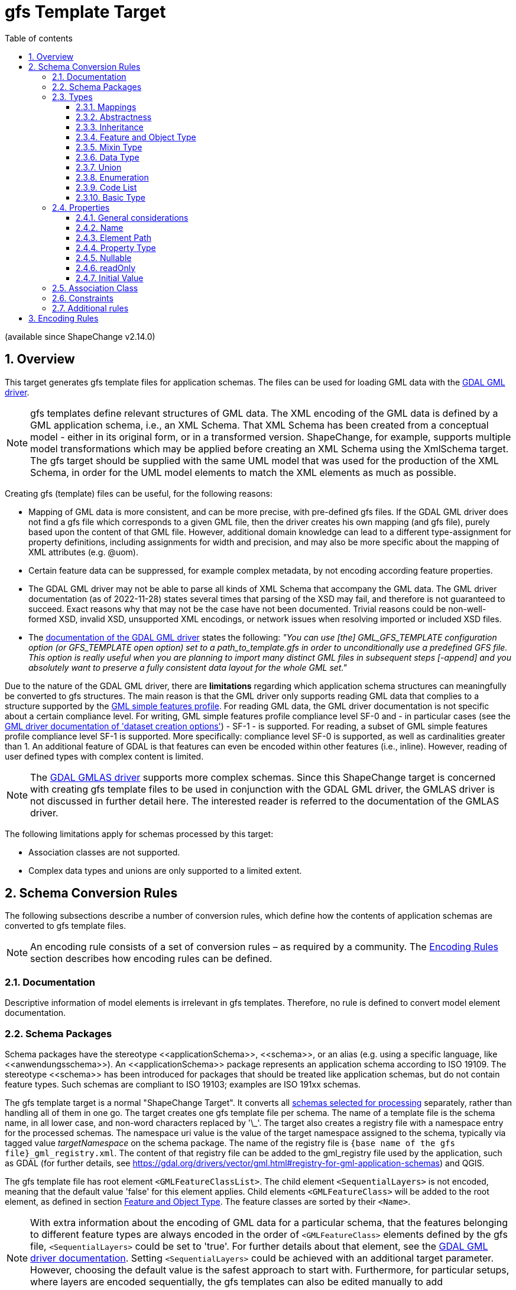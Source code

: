 :doctype: book
:encoding: utf-8
:lang: en
:toc: macro
:toc-title: Table of contents
:toclevels: 5

:toc-position: left

:appendix-caption: Annex

:numbered:
:sectanchors:
:sectnumlevels: 5

// :data-uri:

:listing-caption: Listing

[[gfstemplate]]
= gfs Template Target

(available since ShapeChange v2.14.0)

[[gfstemplate_overview]]
== Overview

This target generates gfs template files for application schemas. The files can be used for loading GML data with the https://gdal.org/drivers/vector/gml.html[GDAL GML driver].

NOTE: gfs templates define relevant structures of GML data. The XML encoding of the GML data is defined by a GML application schema, i.e., an XML Schema. That XML Schema has been created from a conceptual model - either in its original form, or in a transformed version. ShapeChange, for example, supports multiple model transformations which may be applied before creating an XML Schema using the XmlSchema target. The gfs target should be supplied with the same UML model that was used for the production of the XML Schema, in order for the UML model elements to match the XML elements as much as possible.

Creating gfs (template) files can be useful, for the following reasons:

* Mapping of GML data is more consistent, and can be more precise, with pre-defined gfs files. If the GDAL GML driver does not find a gfs file which corresponds to a given GML file, then the driver creates his own mapping (and gfs file), purely based upon the content of that GML file. However, additional domain knowledge can lead to a different type-assignment for property definitions, including assignments for width and precision, and may also be more specific about the mapping of XML attributes (e.g. @uom).
* Certain feature data can be suppressed, for example complex metadata, by not encoding according feature properties.
* The GDAL GML driver may not be able to parse all kinds of XML Schema that accompany the GML data. The GML driver documentation (as of 2022-11-28) states several times that parsing of the XSD may fail, and therefore is not guaranteed to succeed. Exact reasons why that may not be the case have not been documented. Trivial reasons could be non-well-formed XSD, invalid XSD, unsupported XML encodings, or network issues when resolving imported or included XSD files.
* The https://gdal.org/drivers/vector/gml.html#schema[documentation of the GDAL GML driver] states the following: __"You can use [the] GML_GFS_TEMPLATE configuration option (or GFS_TEMPLATE open option) set to a path_to_template.gfs in order to unconditionally use a predefined GFS file. This option is really useful when you are planning to import many distinct GML files in subsequent steps [-append] and you absolutely want to preserve a fully consistent data layout for the whole GML set."__

Due to the nature of the GDAL GML driver, there are **limitations** regarding which application schema structures can meaningfully be converted to gfs structures. The main reason is that the GML driver only supports reading GML data that complies to a structure supported by the https://portal.ogc.org/files/?artifact_id=42729[GML simple features profile]. For reading GML data, the GML driver documentation is not specific about a certain compliance level. For writing, GML simple features profile compliance level SF-0 and - in particular cases (see the https://gdal.org/drivers/vector/gml.html#dataset-creation-options[GML driver documentation of 'dataset creation options']) - SF-1 - is supported. For reading, a subset of GML simple features profile compliance level SF-1 is supported. More specifically: compliance level SF-0 is supported, as well as cardinalities greater than 1. An additional feature of GDAL is that features can even be encoded within other features (i.e., inline). However, reading of user defined types with complex content is limited.

NOTE: The https://gdal.org/drivers/vector/gmlas.html#vector-gmlas[GDAL GMLAS driver] supports more complex schemas. Since this ShapeChange target is concerned with creating gfs template files to be used in conjunction with the GDAL GML driver, the GMLAS driver is not discussed in further detail here. The interested reader is referred to the documentation of the GMLAS driver.

The following limitations apply for schemas processed by this target:

* Association classes are not supported.
* Complex data types and unions are only supported to a limited extent.

////
Reasons for why gfs templates are not produced by the XML Schema target:

* Drilling down into the XML encoding of external types in the XML Schema target is not so easy, because typically the XML Schema target stops there (requiring map entries to be set, and not caring about anything beyond the boundary of a mapped model element).
* With a new, dedicated target, we can achieve a separation of concerns; the source code of the XML Schema target already is quite complex.
* The conversion to gfs templates is much easier to understand and implement if we start by supporting GML 3.2 encodings. Supporting additional XML schema conversion rules can be added in the future (potentially relying on XmlEncodingInfos, then).

////


[[gfstemplate_schemaconversionrules]]
== Schema Conversion Rules

The following subsections describe a number of conversion rules, which define how the contents of application schemas are converted to gfs template files.

NOTE: An encoding rule consists of a set of conversion rules – as required by a community. The <<gfstemplate_encodingrules>> section describes how encoding rules can be defined.


[[gfstemplate_schemaconversionrules_documentation]]
=== Documentation

Descriptive information of model elements is irrelevant in gfs templates. Therefore, no rule is defined to convert model element documentation.


[[gfstemplate_schemaconversionrules_schemapackage]]
=== Schema Packages

Schema packages have the stereotype \<<applicationSchema>>, \<<schema>>, or an alias (e.g. using a specific language, like \<<anwendungsschema>>). An \<<applicationSchema>> package represents an application schema according to ISO 19109. The stereotype \<<schema>> has been introduced for packages that should be treated like application schemas, but do not contain feature types. Such schemas are compliant to ISO 19103; examples are ISO 191xx schemas.

The gfs template target is a normal "ShapeChange Target". It converts all xref:../targets/Output_Targets.adoc#Selecting_the_Schemas_to_Process[schemas selected for processing] separately, rather than handling all of them in one go. The target creates one gfs template file per schema. The name of a template file is the schema name, in all lower case, and non-word characters replaced by '\_'. The target also creates a registry file with a namespace entry for the processed schemas. The namespace uri value is the value of the target namespace assigned to the schema, typically via tagged value __targetNamespace__ on the schema package. The name of the registry file is `{base name of the gfs file}_gml_registry.xml`. The content of that registry file can be added to the gml_registry file used by the application, such as GDAL (for further details, see https://gdal.org/drivers/vector/gml.html#registry-for-gml-application-schemas) and QGIS. 

The gfs template file has root element `<GMLFeatureClassList>`. The child element `<SequentialLayers>` is not encoded, meaning that the default value 'false' for this element applies. Child elements `<GMLFeatureClass>` will be added to the root element, as defined in section <<gfstemplate_schemaconversionrules_types_featureandobjecttype>>. The feature classes are sorted by their `<Name>`.

NOTE: With extra information about the encoding of GML data for a particular schema, that the features belonging to different feature types are [.underline]#always# encoded in the order of `<GMLFeatureClass>` elements defined by the gfs file, `<SequentialLayers>` could be set to 'true'. For further details about that element, see the https://gdal.org/drivers/vector/gml.html#performance-issues-with-large-multi-layer-gml-files[GDAL GML driver documentation]. Setting `<SequentialLayers>` could be achieved with an additional target parameter. However, choosing the default value is the safest approach to start with. Furthermore, for particular setups, where layers are encoded sequentially, the gfs templates can also be edited manually to add SequentialLayers = true.


[[gfstemplate_schemaconversionrules_types]]
=== Types


[[gfstemplate_schemaconversionrules_types_mappings]]
==== Mappings

The gfs template target uses map entries - defined in the target configuration - to map UML types to the types supported in the gfs format for the `<Type>` child element of `<PropertyDefn>` and `<GeomPropertyDefn>` elements.

A map entry for the gfs template target has the following structure:

* @type (required): The unqualified UML type/class name to be mapped. Should be unique within the model (if it is not unique, this can lead to unexpected results).
* @rule (required): The encoding rule to which this mapping applies. May be "*" to indicate that the mapping applies to all encoding rules.
* @targetType (required):
** Target type values that will result in the creation of a `<PropertyDefn>`: 
*** String, 
*** Integer, 
*** Real, 
*** FeatureProperty
**** NOTE: Internally, the GML driver appears to map FeatureProperty to String. However, the behavior for reading data is different, if FeatureProperty is used as type and the property value is an inline encoded feature. In that case, the GML driver adds the inline object to the appropriate layer (if one is defined in the gfs file). If String was used as property type in that case, the inline encoded feature would be ignored. In addition to enabling the recognition of inline encoded features, FeatureProperty is also useful to highlight properties whose conceptual value type is a feature type.
*** NOTE: The *List types (e.g., StringList) are automatically determined by the target, based upon the maximum multiplicity determined for a property definition.
*** NOTE: If @targetType is different to these values (i.e., String, Integer, Real, and FeatureProperty) then the gfs template target assumes that the mapping target is one of the geometry types supported by the gfs format.
** Target type values that will result in the creation of a `<GeomPropertyDefn>`: 
*** a string matching the following regular expression: `((Multi)?(Point|LineString|Polygon|Curve|Surface)|GeometryCollection|CircularString|CurvePolygon|Triangle|PolyhedralSurface|TIN)Z?M?` - Example: MultiPointZ
*** or one of the OGRwkbGeometryType enumeration values (i.e., the integer values); at the time of writing this documentation - 16th of November, 2022 - these are:
**** wkbUnknown = 0
**** wkbPoint = 1
**** wkbLineString = 2
**** wkbPolygon = 3
**** wkbMultiPoint = 4
**** wkbMultiLineString = 5
**** wkbMultiPolygon = 6
**** wkbGeometryCollection = 7
**** wkbCircularString = 8
**** wkbCompoundCurve = 9
**** wkbCurvePolygon = 10
**** wkbMultiCurve = 11
**** wkbMultiSurface = 12
**** wkbCurve = 13
**** wkbSurface = 14
**** wkbPolyhedralSurface = 15
**** wkbTIN = 16
**** wkbTriangle = 17
**** wkbNone = 100
**** wkbLinearRing = 101
**** wkbCircularStringZ = 1008
**** wkbCompoundCurveZ = 1009
**** wkbCurvePolygonZ = 1010
**** wkbMultiCurveZ = 1011
**** wkbMultiSurfaceZ = 1012
**** wkbCurveZ = 1013
**** wkbSurfaceZ = 1014
**** wkbPolyhedralSurfaceZ = 1015
**** wkbTINZ = 1016
**** wkbTriangleZ = 1017
**** wkbPointM = 2001
**** wkbLineStringM = 2002
**** wkbPolygonM = 2003
**** wkbMultiPointM = 2004
**** wkbMultiLineStringM = 2005
**** wkbMultiPolygonM = 2006
**** wkbGeometryCollectionM = 2007
**** wkbCircularStringM = 2008
**** wkbCompoundCurveM = 2009
**** wkbCurvePolygonM = 2010
**** wkbMultiCurveM = 2011
**** wkbMultiSurfaceM = 2012
**** wkbCurveM = 2013
**** wkbSurfaceM = 2014
**** wkbPolyhedralSurfaceM = 2015
**** wkbTINM = 2016
**** wkbTriangleM = 2017
**** wkbPointZM = 3001
**** wkbLineStringZM = 3002
**** wkbPolygonZM = 3003
**** wkbMultiPointZM = 3004
**** wkbMultiLineStringZM = 3005
**** wkbMultiPolygonZM = 3006
**** wkbGeometryCollectionZM = 3007
**** wkbCircularStringZM = 3008
**** wkbCompoundCurveZM = 3009
**** wkbCurvePolygonZM = 3010
**** wkbMultiCurveZM = 3011
**** wkbMultiSurfaceZM = 3012
**** wkbCurveZM = 3013
**** wkbSurfaceZM = 3014
**** wkbPolyhedralSurfaceZM = 3015
**** wkbTINZM = 3016
**** wkbTriangleZM = 3017
**** wkbPoint25D = -2147483647
**** wkbLineString25D = -2147483646
**** wkbPolygon25D = -2147483645
**** wkbMultiPoint25D = -2147483644
**** wkbMultiLineString25D = -2147483643
**** wkbMultiPolygon25D = -2147483642
**** wkbGeometryCollection25D = -2147483641 
*** NOTE: The gfs template target checks that the @targetType value either matches the regular expression given above, or is an integer value. However, the target does not check for specific integer values. That is because these integer values may change - although this should rarely occur - with new GDAL versions. That may also be seen as a warning: it may be more safe / future-proof to use one of the named geometry options as value of @targetType, rather than one of the integer values.
* @param (optional): Defines one or more parameters for the mapping. If no parameter is provided (leaving the 'param' attribute empty) then the map entry contains a straightforward mapping. Each parameter has a name. A list of parameters is separated by commas. Each parameter can also have characteristics defined for it, providing even further information for the conversion. Characteristics for a parameter are provided within curly braces. A characteristic usually is provided by a key-value pair, with the key being the identification of the characteristic.
** Parameter _typeDetails_: Defines further details for the encoding of UML properties whose value type is mapped by the map entry.
*** Characteristic: _subtype_ (optional): Specifies the subtype. The following combinations are allowed:
**** targetType: Integer - subtype: Short, Integer64
**** targetType: Real - subtype: Float
**** targetType: String - subtype: Boolean, Date, Time, Datetime
**** NOTE: If a particular property definition uses the *List type (which, as noted before, is automatically determined by the gfs template target), then particular gfs subtypes may not be allowed. Only the combinations IntegerList/Integer64 and StringList/Boolean are supported by the GML driver. If a particular subtype assignment is not allowed, due to the target applying a *List type, the target will ignore the subtype.
// 2022-12-15 JE: Omitted any log message here, because what good what that actually do? Feels like warnings of a fact that the user can do nothing about would just distract and could even become annoying. Maybe info or debug messages would be useful. Time - and actual use of the target - will tell if log messages are needed.
*** Characteristic: _gmlMeasureType_ (optional): If true, this signifies that the type is represented in GML data using the gml:MeasureType, and thus the XML representation has the (optional) @uom attribute.

NOTE: The GDAL GML driver may ignore a property value that cannot be parsed with the subtype defined for that property. For example, if subtype=Datetime, then the value '2012-01-10T17:23:00Z' is parsed, while a value '20.6' is ignored. That is important for XML elements that have a union of simple types, like in this example dateTime and decimal. That means that if a subtype is defined for a gfs property definition, then the GML data should always use a value which complies with that subtype. Variable simple content for a specific XML element is an issue, if a gfs subtype is defined for a property that addresses that XML element in its `<ElementPath>`. If in doubt, omit the subtype definition, and just use the general type in the property definition.

NOTE: Except for XML elements that represent geometries or features, the GDAL GML driver does not support complex XML structures as property values. Thus, parsing complex GML elements like gml:TimeInstant and gml:TimePeriod is not directly supported. The gfs template target would need to be extended, with information about which property definitions to produce for certain GML elements (e.g. two property definitions for the begin and end of a gml:TimePeriod). That is future work. The necessary information could be added via an element in the advanced process configuration.


[[gfstemplate_schemaconversionrules_types_abstractness]]
==== Abstractness

Abstract types themselves are not converted to `<GMLFeatureClass>` elements. However, their properties are encoded in non-abstract subtypes.


[[gfstemplate_schemaconversionrules_types_inheritance]]
==== Inheritance

When a type, which is subtype of one or more supertypes, is converted, property definitions are created as defined by the gfs encoding rules that apply to these supertypes and their properties.


[[gfstemplate_schemaconversionrules_types_featureandobjecttype]]
==== Feature and Object Type

In the conceptual model, feature and object types represent objects that have identity. That differentiates these types from, for example, data types. Other than that, feature and object types - in the following summarily called types with identity - are encoded as `<GMLFeatureClass>` elements.

NOTE: A feature type typically has stereotype \<<featuretype>>, while an object type has stereotype \<<type>>, \<<interface>>, or no stereotype.

NOTE: If a map entry is defined for the type, it is not encoded in the provider configuration.

The name of the UML type is set as value of the `<Name>` child of the `<GMLFeatureClass>` element, and also for the `<ElementPath>` child element.

If target parameter _srsName_ has a value, it is set as value of the `<SRSName>` child element.

If a `<GMLFeatureClass>` is encoded without any `<GeomPropertyDefn>`, then `<GeometryType>None</GeometryType>` is added to that `<GMLFeatureClass>`, indicating that the class represents a feature without geometry.

`<GeomPropertyDefn>` and `<PropertyDefn>` child elements are added for the UML properties of the type with identity, as described in the <<gfstemplate_schemaconversionrules_properties>> section. The property definition elements are sorted by their `<Name>`.


[[gfstemplate_schemaconversionrules_types_mixin]]
==== Mixin Type

Mixin types are treated like <<gfstemplate_schemaconversionrules_types_abstractness,abstract types>>.

NOTE: ShapeChange supports the notion of mixin type (for further details, see xref:../targets/xml schema/Support_for_Mixin_Classes.adoc[Support for Mixin Classes]). They are primarily used by the XML Schema target and were meant to support multiple inheritance in an encoding for an implementation technology that does not support multiple inheritance - such as XML Schema.


[[gfstemplate_schemaconversionrules_types_datatype]]
==== Data Type

A \<<dataType>> is not converted to a `<GMLFeatureClass>` element. Instead, the type definition for the data type is evaluated whenever a property, whose value type is the data type, is encoded.
 

[[gfstemplate_schemaconversionrules_types_union]]
==== Union

A \<<union>> is not converted to a `<GMLFeatureClass>` element. Instead, the type definition for the union is evaluated whenever a property, whose value type is the union, is encoded.


[[gfstemplate_schemaconversionrules_types_enumeration]]
==== Enumeration

Enumerations themselves are not converted. The encoding of UML attributes that have an enumeration as value type shall use:

* Type: String
* ElementPath: the name of the attribute


[[gfstemplate_schemaconversionrules_types_codelist]]
==== Code List

Code lists themselves are not converted. The encoding of UML attributes that have a code list as value type type shall use:

* Type: String
* ElementPath: If target parameter _gmlCodeListEncodingVersion_ is:
** not set, or "3.2", then the element path is the name of the attribute
** "3.3", and tagged value _asDictionary_ on the code list is:
*** equal to, ignoring case, "false", then the element path is the name of the attribute
*** not set, or equal to, ignoring case, "true", then the element path is: `{name of the attribute}@href`

NOTE: In case of _gmlCodeListEncodingVersion_ = 3.3 and tagged value _asDictionary_ = true on the code list, no "_href" suffix is added to the element name. That is done on purpose, because the xlink:href value in that case constitutes the actual code value, and does not represent an association to another feature object, as would be expected by the https://gdal.org/drivers/vector/gml.html#building-junction-tables[GDAL script for building junction tables], which looks for fields that have the "_href" suffix.


[[gfstemplate_schemaconversionrules_types_basictype]]
==== Basic Type

The gfs template target does not support the conversion of basic types.
 
NOTE: If a direct or indirect supertype of an application schema class is mapped to one of the gfs property types _string_, _integer_, or _real_, then the class would represent a so called _basic type_. Most application schemas do not make use of _basic types_.


[[gfstemplate_schemaconversionrules_properties]]
=== Properties

[[gfstemplate_schemaconversionrules_properties_general]]
==== General considerations

The following sections describe how a UML property from a type with identity is converted by the gfs template target. That includes UML properties inherited from supertypes (including from <<gfstemplate_schemaconversionrules_types_mixin,mixin types>>).

NOTE: In case that a property P1 of a type with identity restricts / overrides a property P2 from a supertype, then P1 is encoded, rather than P2. For example, if P2 had type GM_Object, and P1 had type GM_Point, then the resulting property definition would have the more specific `<Type>` = Point.

The UML property is represented by either a `<GeomPropertyDefn>` or `<PropertyDefn>` element. The former is used if the `<Type>` of the property is determined to be one of the geometric types supported by the GDAL GML driver.

The gfs template target can encode additional property definition elements for a given UML property, for two reasons:

* If the XML encoding of the element that represents the property in GML data has one or more relevant XML attributes, in addition to the textual value of the element, the target creates `<PropertyDefn>` elements for these attributes (if - and only if - their local names are within the value space of target parameter _xmlAttributesToEncode_ - see <<gfstemplate_xmlAttributesToEncode,below>> for further details). Currently, that is done for XML attribute "uom". For example: A UML property "width" may have the ISO 19103 type "Measure" or "Length" as value type, which, in GML data, is typically encoded using an element with type = gml:MeasureType. That type has XML attribute "uom". This UML property would be encoded as a `<PropertyDefn>` with `<Name>width_uom</Name>`, `<ElementPath>width@uom</ElementPath>`, and `<Type>String</Type>`.
* If the UML property has a data type or union as value type, the target attempts to create a representation that is compatible with the capabilities of the GDAL GML driver. Since structured types without identity cannot be represented in a gfs file, data types and unions can only be represented via an on-the-fly flattening of their properties, and only with a specific restriction: the semantics of a complex data type, that it is a set (without identity) of individual property values, will be lost for UML properties that have a data type as value type and a maximum multiplicity greater than 1.

NOTE: That restriction can be taken a step further: A property P1 with a union as value type can also be problematic, in case that the union has a property P2 with a data type as value type. If P1 has max multiplicity > 1, then the datatype semantics can no longer be represented by a gfs template - even if P2 has max multiplicity 1. The reason is that in case that P1 has multiple values with data types in the GML data, all values of the data type properties would, when the GML data is read, be aggregated in plain lists - one per data type property - and thus the information of which of these data type property values belong together would be lost. The situation could be made even more complex, with union properties themselves having data types or unions as values, and so on an so forth. These situations are considered to be edge cases. Typically, unions are used as type discriminators. Choices between options with data type value can be modelled using OCL constraints. In order to keep the complexity of the gfs template target on a reasonable level, recognition of these edge cases is omitted. If support for these edge cases turns out to be required in the future, the target can be enhanced accordingly.

[[gfstemplate_xmlAttributesToEncode]]
A `<PropertyDefn>` that would target an XML attribute in its element path is ONLY encoded, if the attribute name is contained in the value list of target parameter _xmlAttributesToEncode_ (which has a comma-separated list of values; default is: href, uom). That is especially important if "href" is not included in the list of values of this target parameter, because then byReference-encoded properties (whose value type is a type with identity), and code list valued properties (with GML 3.3 encoded code list) would be omitted!

Another special case is a UML property whose value type is a data type, and that type is a supertype of one or more (direct or indirect) subtypes. Actual GML data may use any non-abstract type within that data type hierarchy as value. In such a model situation, property definition elements are encoded for all non-abstract types within the data type hierarchy. The `<ElementPath>` of according `<PropertyDefn>` elements will have to be different - due to the different data type names which may occur in the GML data. Since multiple property definitions for UML properties with same name are encoded in this situation, especially for the properties defined by the supertype data type (which are inherited by, and thus occur in all of its subtypes), the `<Name>`s of these property definitions must be different in order to ensure unique property names in the `<GMLFeatureClass>`. Therefore, the owner type name is included as differentiator in the `<Name>` element. That situation is illustrated in <<img_gfs_template_data_type_supertype_as_value_type>>.

[#img_gfs_template_data_type_supertype_as_value_type,reftext='{figure-caption} {counter:figure-num}']
.Feature with data type valued property, with that type being a supertype
image::../images/gfs_template_data_type_supertype_as_value_type.png[align="center"]

NOTE: If target parameter _alwaysEncodeDataTypeName_ is equal to, ignoring case, "true", then the name of the owner (class) of a property is always included in the `<Name>` element, if the owner is a complex data type. The default parameter value is "false".

NOTE: Properties from enumerations and code lists are not converted by this target.

[[gfstemplate_schemaconversionrules_properties_general_inlineorbyreference]]
IMPORTANT: There is a particular restriction of the GDAL GML driver: In actual GML data, the value of a UML property whose type is a type with identity (that is not implemented as String, Integer, or Real), must either always be encoded inline, or always be encoded by reference. The GML schema may support both types of encodings. In application schemas, this is controlled via tagged value _inlineOrByReference_. If the tagged value is omitted or has value "inlineOrByReference", both encodings are possible, from the GML encoding perspective. The gfs template target requires that a single encoding option be chosen in this case. The choice is made via target parameter _choiceForInlineOrByReference_, with values "inline" and "byReference" (the default value for this target parameter). The target can thus determine an effective value for tag _inlineOrByReference_ (to either "inline" or "byReference") - even if the tag is not defined for a property, or if it has value "inlineOrByReference".

NOTE: If the GML data makes use of xlink:href XML attributes for object references or code references (e.g. in a GML 3.3 based encoding), do NOT invoke the GML driver with the `GML_SKIP_RESOLVE_ELEMS` configuration option. That option actually creates a copy of the GML file, with all xlink:href references resolved by copying the referenced resource into the element that contains the xlink:href XML attribute. A particular use case in which that configuration option would be useful is when parts of geometry elements in the GML data are re-used by other geometry elements, and xlink:href is only used to enable that kind of re-use.


[[gfstemplate_schemaconversionrules_properties_name]]
==== Name

The `<Name>` of a property definition is the name of the UML property. There can be situations in which the name is augmented:

* If the UML property P belongs to a \<<dataType>> or \<<union>> type, then the `<Name>` is the list of names of all the UML properties, beginning with a UML property in a type with identity that is at the start of the path to P, and ending at P. The names are concatenated with the separator that is defined by target parameter _propertyNameSeparator_, which uses the underscore ("_") as default.
* If the value type of a UML property is a \<<dataType>>, and that type is a supertype, or target parameter _alwaysEncodeDataTypeName_ is equal to, ignoring case, "true", then the paths of the property definitions that are created in that case also include the name of the actual data type that is represented by a given property definition. Examples: `attInTypeWithIdentity_DataTypeOne_attInDatatype`, `attInTypeWithIdentity_DataTypeTwo_attInDatatype`. For further details, see <<gfstemplate_schemaconversionrules_properties_general>>.
* If the property definition actually represents an XML attribute, then the name of the XML attribute is appended to the otherwise constructed name, using the separator defined by target parameter _xmlAttributeNameSeparator_, which has the value of target parameter _propertyNameSeparator_ as default. Example: `width_uom`. The suffix is omitted in certain situations (as described in other sections), for example in case of a code list valued property and GML 3.3 code list encoding with use of the xlink:href XML attribute. For further details, see <<gfstemplate_schemaconversionrules_properties_general>>.
** NOTE: If both _propertyNameSeparator_ and _xmlAttributeNameSeparator_ are undefined in the configuration, the underscore will be used in both cases. If, on the other hand, only _propertyNameSeparator_ is configured, with value "/", then an XML attribute name will also be appended using "/" as separator.
** NOTE: XML namespaces are ignored when evaluating XML attribute names. Differentiating multiple attributes with same name on the same XML element therefore is not possible. However, that is another edge case which is unlikely to occur in GML data, and even more unlikely for the XML attributes supported by the current conversion (which essentially are the XML attributes xlink:href and uom).
* If the value type of a UML property is a type with identity (which is not mapped to String, Integer, or Real), __rule-gfs-prop-inlineEncodingUsesHrefSuffix__ applies to the property, and the <<gfstemplate_schemaconversionrules_properties_general_inlineorbyreference,effective value for tag _inlineOrByReference_>> is "inline", then suffix "_href" is appended to the name. The addition supports the creation of junction tables (for further details, see https://gdal.org/drivers/vector/gml.html#building-junction-tables).
** NOTE: The byReference encoding case is covered by the rules for property definitions that represent XML attributes.


[[gfstemplate_schemaconversionrules_properties_elementpath]]
==== Element Path

The `<ElementPath>` of a property definition is constructed as follows:

* In principal, for any UML property P that is on the property path for which a property definition is constructed, the name of P is appended to the element path. If P is owned by a \<<dataType>> or \<<union>>, then the name of the owning type is put in front of the name of P, using separator "|". Example: `attInTypeWithIdentity|DataType|attInDatatype`.
* If the property definition represents an XML attribute, @{XML attribute name} is appended to the path. Examples: `width@uom`, `buildingPart@href`.


[[gfstemplate_schemaconversionrules_properties_propertytype]]
==== Property Type

The `<Type>` of a property definition - `<PropertyDefn>` or `<GeomPropertyDefn>` - is determined as follows (in descending order of priority):

* If the property definition represents an XML attribute, the type is 'String'.
* If the property definition represents a UML property whose value type is <<gfstemplate_schemaconversionrules_types_mappings,mapped>>, then the type is the value of the 'targetType' defined in the according map entry.
* If the property definition represents a UML property whose value type is a type with identity, the type is 'FeatureProperty'.
* If the property definition represents a UML property whose value type is an enumeration or code list, the type is 'String'.

NOTE: A `<PropertyDefn>` only represents a UML property whose value type is \<<dataType>> or \<<union>> if the value type is mapped to a simple type. Otherwise, the gfs template target will drill down into the value type itself and create property definitions for the properties found there, as described in section <<gfstemplate_schemaconversionrules_properties_general>>.

In addition, if the maximum multiplicity of the represented UML property P is greater than 1, also in case that the property definition is for an XML attribute of an element that encodes the value(s) of P, and taking into account multiplicities along the path to P (if one of these multiplicities is greater than one, then - for the purpose of the gfs template conversion - the maximum multiplicity of the property at the end of the path effectively is greater than 1, too), then:

* In case that the value type of P is mapped to one of the geometry types supported by gfs, ShapeChange will log a warning that the multiplicity of the property is ignored (and that P should be modelled with maximum multiplicity 1 and a multi-geometry type as value type [or a value type that is mapped to a multi-geometry type]).
* Otherwise, 'List' is appended to the type name, i.e., instead of String, Integer, Real, or FeatureProperty, the target would use StringList, IntegerList, RealList, or FeaturePropertyList as `<Type>` value.

A `<Subtype>` element is added to the property definition, if the value type is <<gfstemplate_schemaconversionrules_types_mappings,mapped>>, the map entry defines a particular subtype, and the subtype is allowed for the determined `<Type>` value.

Furthermore:

* If __rule-gfs-prop-width__ applies to the property, the property has a non-blank value for tag _gfsWidth_, and the value determined for `<PropertyDefn>/<Type>` is 'Real', 'Integer', or 'String' (with `<PropertyDefn>/<Subtype>` NOT being 'Boolean', 'Date', 'Time', or 'Datetime'), then the `<PropertyDefn>/<Width>` element is set with the value of the tag.
* If __rule-gfs-prop-precision__ applies to the property, the property has a non-blank value for tag _gfsPrecision_, and the value determined for `<PropertyDefn>/<Type>` is 'Real', then the `<PropertyDefn>/<Precision>` element is set with the value of the tag.
* NOTE: The GML driver does not support `<Width>` and `<Precision>` for *List types.

NOTE: There is no rule to control the value of `<PropertyDefn>/<Unique>`, since the documentation of the `<Unique>` element in the XML Schema of the gfs format states: __"When set to true, indicates that values of that field are unique through all the features of the layer"__. Pay attention to "through *all* the features". So that setting is not scoped to the values of a given property for a single feature, but to all values of the property for all features of the layer. So the semantics are quite different between property uniqueness in UML and in a gfs `<PropertyDefn>`.

// 2022-11-18 JE: relevant GDAL source code is at https://github.com/OSGeo/gdal/blob/master/ogr/ogrsf_frmts/gml/gmlfeatureclass.cpp


[[gfstemplate_schemaconversionrules_properties_nullable]]
==== Nullable

By default, the gfs schema declares all property definitions as nullable. Null / missing values are allowed for any property. No specific conversion behavior is defined for setting `<Nullable>` to "false". If such behavior is required for specific use cases, it can be added in the future.


[[gfstemplate_schemaconversionrules_properties_readonly]]
==== readOnly

Whether a property is defined as read-only or not does not have any impact on the gfs template.


[[gfstemplate_schemaconversionrules_properties_initialvalue]]
==== Initial Value

Initial values do not play a role in gfs templates.


[[gfstemplate_schemaconversionrules_associationclass]]
=== Association Class

There is no native representation for association classes in gfs templates. The GML 3.3 encoding of association classes involves a model transformation, which is implemented by the xref:../transformations/Association_Class_Mapper.adoc[ShapeChange Association Class Mapper]. If one of the schemas selected for processing makes use of association classes, this transformation should be performed on the model before the gfs template target is executed.


[[gfstemplate_schemaconversionrules_constraint]]
=== Constraints

The gfs template target does not support conversion of OCL constraints.

NOTE: OCL constraints can be used to enrich a conceptual model with requirements that cannot be expressed in UML alone.


[[gfstemplate_schemaconversionrules_additionalrules]]
=== Additional rules

If __rule-gfs-all-notEncoded__ applies to an element of the application schema, then that element and all its components are not encoded.

NOTE: How to define the encoding rule that applies to an application schema element is documented in more detail <<gfstemplate_encodingrules,here>>. The https://shapechange.net/resources/config/StandardRules.xml[ShapeChange configuration file StandardRules.xml] defines an encoding rule named "notEncoded", which includes __rule-gfs-all-notEncoded__. When StandardRules.xml is included in the configuration of the gfs template target (typically using an xinclude XML element), then by setting tagged value _gfsEncodingRule_ to "notEncoded", one would achieve that that model element is not encoded in the gfs template files.

NOTE: If a property is encountered whose value type is not encoded (__rule-gfs-all-notEncoded__ applies to the value type), the target will log a warning and ignore the property. 


[[gfstemplate_encodingrules]]
== Encoding Rules

For some application schemas, it is useful to know that different encoding rules can be applied to the sub-packages, classes, and properties defined by the schema. Typically, a single encoding rule applies to all application schema elements. In ShapeChange, that rule is identified by setting the target parameter _defaultEncodingRule_, with the unique name defined for the encoding rule in the target configuration. The target configuration, however, can contain multiple encoding rules (with different names). By setting tagged value _gfsEncodingRule_ on an application schema element, using the name of another encoding rule, the model element will be encoded as defined by that rule.